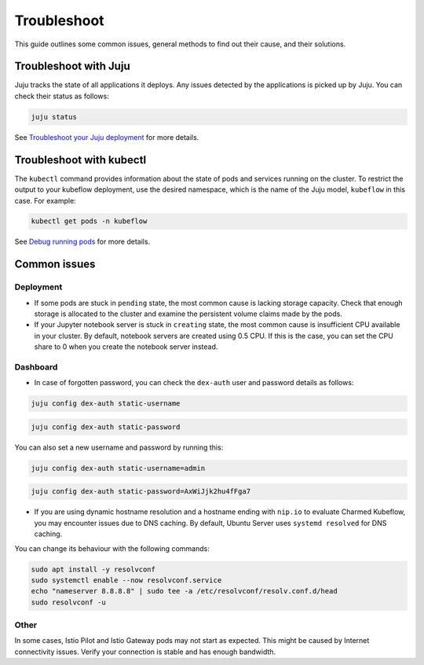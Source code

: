.. _troubleshoot:

Troubleshoot
============

This guide outlines some common issues, general methods to find out their cause, and their solutions.

----------------------
Troubleshoot with Juju
----------------------

Juju tracks the state of all applications it deploys. 
Any issues detected by the applications is picked up by Juju. You can check their status as follows:

.. code-block:: bash

   juju status

See `Troubleshoot your Juju deployment <https://documentation.ubuntu.com/juju/3.6/howto/manage-your-juju-deployment/troubleshoot-your-juju-deployment/#troubleshoot-your-deployment>`_ for more details.

-------------------------
Troubleshoot with kubectl
-------------------------

The ``kubectl`` command provides information about the state of pods and services running on the cluster. 
To restrict the output to your kubeflow deployment, use the desired namespace, which is the name of the Juju model, ``kubeflow`` in this case. 
For example:

.. code-block:: bash

   kubectl get pods -n kubeflow

See `Debug running pods <https://kubernetes.io/docs/tasks/debug/debug-application/debug-running-pod/>`_ for more details.

----------------
Common issues
----------------

~~~~~~~~~~~~~~~~
Deployment
~~~~~~~~~~~~~~~~

- If some pods are stuck in ``pending`` state, the most common cause is lacking storage capacity. Check that enough storage is allocated to the cluster and examine the persistent volume claims made by the pods.

- If your Jupyter notebook server is stuck in ``creating`` state, the most common cause is insufficient CPU available in your cluster. By default, notebook servers are created using 0.5 CPU. If this is the case, you can set the CPU share to 0 when you create the notebook server instead.

~~~~~~~~~~~~~~~~
Dashboard
~~~~~~~~~~~~~~~~

- In case of forgotten password, you can check the ``dex-auth`` user and password details as follows:

.. code-block:: bash

   juju config dex-auth static-username

.. code-block:: bash

   juju config dex-auth static-password

You can also set a new username and password by running this:

.. code-block:: bash

   juju config dex-auth static-username=admin

.. code-block:: bash

   juju config dex-auth static-password=AxWiJjk2hu4fFga7

- If you are using dynamic hostname resolution and a hostname ending with ``nip.io`` to evaluate Charmed Kubeflow, you may encounter issues due to DNS caching. By default, Ubuntu Server uses ``systemd resolved`` for DNS caching. 

You can change its behaviour with the following commands:

.. code-block:: bash

   sudo apt install -y resolvconf
   sudo systemctl enable --now resolvconf.service
   echo "nameserver 8.8.8.8" | sudo tee -a /etc/resolvconf/resolv.conf.d/head
   sudo resolvconf -u

~~~~~~~~~~~~~~~~
Other
~~~~~~~~~~~~~~~~

In some cases, Istio Pilot and Istio Gateway pods may not start as expected. 
This might be caused by Internet connectivity issues. 
Verify your connection is stable and has enough bandwidth.
